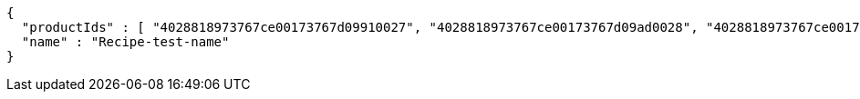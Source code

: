 [source,options="nowrap"]
----
{
  "productIds" : [ "4028818973767ce00173767d09910027", "4028818973767ce00173767d09ad0028", "4028818973767ce00173767d09c40029", "4028818973767ce00173767d09e6002a" ],
  "name" : "Recipe-test-name"
}
----
